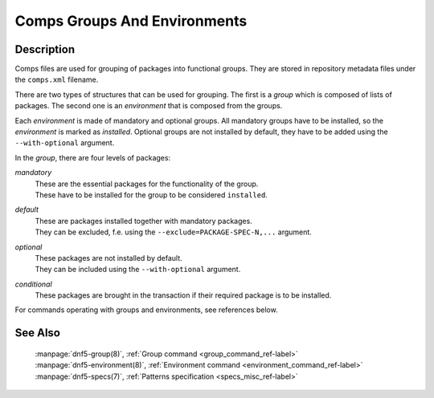 ..
    Copyright Contributors to the DNF5 project.
    Copyright Contributors to the libdnf project.
    SPDX-License-Identifier: GPL-2.0-or-later

    This file is part of libdnf: https://github.com/rpm-software-management/libdnf/

    Libdnf is free software: you can redistribute it and/or modify
    it under the terms of the GNU General Public License as published by
    the Free Software Foundation, either version 2 of the License, or
    (at your option) any later version.

    Libdnf is distributed in the hope that it will be useful,
    but WITHOUT ANY WARRANTY; without even the implied warranty of
    MERCHANTABILITY or FITNESS FOR A PARTICULAR PURPOSE.  See the
    GNU General Public License for more details.

    You should have received a copy of the GNU General Public License
    along with libdnf.  If not, see <https://www.gnu.org/licenses/>.

.. _comps_misc_ref-label:

##############################
 Comps Groups And Environments
##############################

Description
===========

Comps files are used for grouping of packages into functional groups. They are stored
in repository metadata files under the ``comps.xml`` filename.

There are two types of structures that can be used for grouping. The first is a
`group` which is composed of lists of packages. The second one is an `environment`
that is composed from the groups.

Each `environment` is made of mandatory and optional groups. All mandatory groups have
to be installed, so the `environment` is marked as `installed`. Optional groups are
not installed by default, they have to be added using the ``--with-optional`` argument.

In the `group`, there are four levels of packages:

`mandatory`
    | These are the essential packages for the functionality of the group.
    | These have to be installed for the group to be considered ``installed``.

`default`
    | These are packages installed together with mandatory packages.
    | They can be excluded, f.e. using the ``--exclude=PACKAGE-SPEC-N,...`` argument.

`optional`
    | These packages are not installed by default.
    | They can be included using the ``--with-optional`` argument.

`conditional`
    | These packages are brought in the transaction if their required package is to be installed.

For commands operating with groups and environments, see references below.


See Also
========

    | :manpage:`dnf5-group(8)`, :ref:`Group command <group_command_ref-label>`
    | :manpage:`dnf5-environment(8)`, :ref:`Environment command <environment_command_ref-label>`
    | :manpage:`dnf5-specs(7)`, :ref:`Patterns specification <specs_misc_ref-label>`
